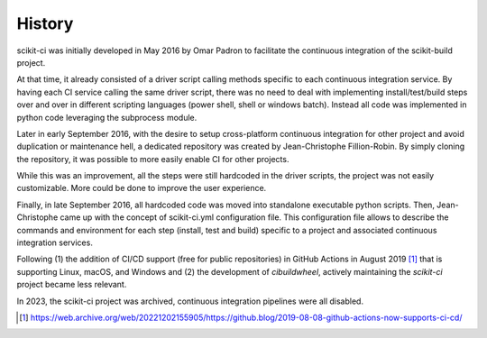.. :changelog:

History
-------

scikit-ci was initially developed in May 2016 by Omar Padron to facilitate the
continuous integration of the scikit-build project.

At that time, it already consisted of a driver script calling methods specific
to each continuous integration service. By having each CI service calling the
same driver script, there was no need to deal with implementing install/test/build
steps over and over in different scripting languages (power shell, shell or
windows batch). Instead all code was implemented in python code leveraging the
subprocess module.

Later in early September 2016, with the desire to setup cross-platform continuous
integration for other project and avoid duplication or maintenance hell, a
dedicated repository was created by Jean-Christophe Fillion-Robin. By simply
cloning the repository, it was possible to more easily enable CI for other projects.

While this was an improvement, all the steps were still hardcoded in the driver
scripts, the project was not easily customizable. More could be done to improve
the user experience.

Finally, in late September 2016, all hardcoded code was moved into standalone
executable python scripts. Then, Jean-Christophe came up with the concept of
scikit-ci.yml configuration file. This configuration file allows to describe the
commands and environment for each step (install, test and build) specific to a
project and associated continuous integration services.

Following (1) the addition of CI/CD support (free for public repositories) in GitHub Actions
in August 2019 [1]_ that is supporting Linux, macOS, and Windows and (2) the development
of `cibuildwheel`, actively maintaining the `scikit-ci` project became less relevant.

In 2023, the scikit-ci project was archived, continuous integration pipelines were all
disabled.

.. [1] https://web.archive.org/web/20221202155905/https://github.blog/2019-08-08-github-actions-now-supports-ci-cd/

